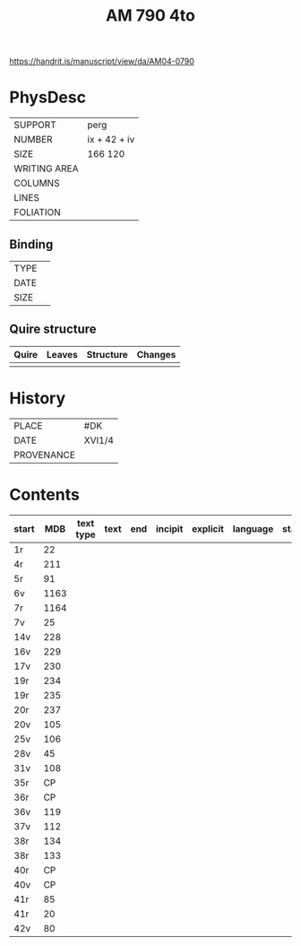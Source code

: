 #+Title: AM 790 4to

https://handrit.is/manuscript/view/da/AM04-0790

* PhysDesc
|--------------+-------------|
| SUPPORT      | perg        |
| NUMBER       | ix + 42 + iv|
| SIZE         | 166 120     |
| WRITING AREA |             |
| COLUMNS      |             |
| LINES        |             |
| FOLIATION    |             |
|--------------+-------------|

** Binding
|--------------+-------------|
| TYPE         |             |
| DATE         |             |
| SIZE         |             |
|--------------+-------------|

** Quire structure
|---------|---------+--------------+-----------------------------------------------------------|
| Quire   |  Leaves | Structure    | Changes                                                   |
|---------+---------+--------------+-----------------------------------------------------------|
|         |         |              |                                                           |
|---------|---------+--------------+-----------------------------------------------------------|

* History
|------------+---------------|
| PLACE      | #DK           |
| DATE       | XVI1/4        |
| PROVENANCE |               |
|------------+---------------|

* Contents
|-------+-----+------------+---------------+-------+--------------------------------------------------------+----------+----------+--------|
| start | MDB | text type  | text          | end   | incipit                                                | explicit | language | status |
|-------+-----+------------+---------------+-------+--------------------------------------------------------+----------+----------+--------|
| 1r 	  | 22	
|4r	    | 211	
|5r	    | 91	
|6v	    | 1163	
|7r	    | 1164	
|7v	    | 25	
|14v	  | 228	
|16v	  | 229	
|17v	  | 230	
|19r	  | 234	
|19r	  | 235	
|20r	  | 237	
|20v	  | 105	
|25v	  | 106	
|28v	  | 45	
|31v	  | 108	
|35r	  | CP	
|36r	  | CP	
|36v	  | 119	
|37v	  | 112	
|38r	  | 134	
|38r	  | 133	
|40r	  | CP	
|40v	  | CP	
|41r	  | 85	
|41r	  | 20	
|42v	  | 80
